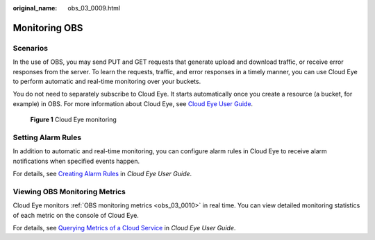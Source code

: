 :original_name: obs_03_0009.html

.. _obs_03_0009:

Monitoring OBS
==============

Scenarios
---------

In the use of OBS, you may send PUT and GET requests that generate upload and download traffic, or receive error responses from the server. To learn the requests, traffic, and error responses in a timely manner, you can use Cloud Eye to perform automatic and real-time monitoring over your buckets.

You do not need to separately subscribe to Cloud Eye. It starts automatically once you create a resource (a bucket, for example) in OBS. For more information about Cloud Eye, see `Cloud Eye User Guide <https://docs.otc.t-systems.com/cloud-eye/umn>`__.


.. figure:: /_static/images/en-us_image_0198863546.png
   :alt: **Figure 1** Cloud Eye monitoring

   **Figure 1** Cloud Eye monitoring

Setting Alarm Rules
-------------------

In addition to automatic and real-time monitoring, you can configure alarm rules in Cloud Eye to receive alarm notifications when specified events happen.

For details, see `Creating Alarm Rules <https://docs.otc.t-systems.com/cloud-eye/umn/using_the_alarm_function/creating_alarm_rules/index.html>`__ in *Cloud Eye User Guide*.

Viewing OBS Monitoring Metrics
------------------------------

Cloud Eye monitors :ref:`OBS monitoring metrics <obs_03_0010>` in real time. You can view detailed monitoring statistics of each metric on the console of Cloud Eye.

For details, see `Querying Metrics of a Cloud Service <https://docs.otc.t-systems.com/cloud-eye/umn/getting_started/querying_metrics_of_a_cloud_service.html>`__ in *Cloud Eye User Guide*.
